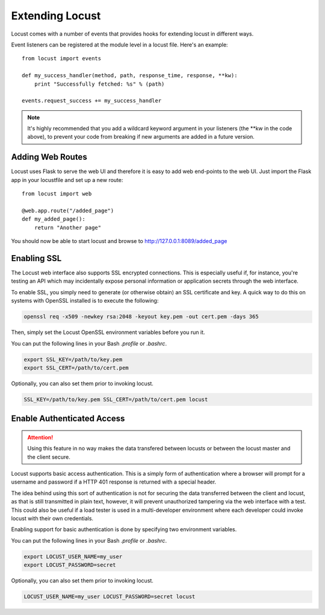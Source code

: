 =================
Extending Locust
=================

Locust comes with a number of events that provides hooks for extending locust in different ways.

Event listeners can be registered at the module level in a locust file. Here's an example::

    from locust import events

    def my_success_handler(method, path, response_time, response, **kw):
        print "Successfully fetched: %s" % (path)

    events.request_success += my_success_handler

.. note::

    It's highly recommended that you add a wildcard keyword argument in your listeners
    (the \**kw in the code above), to prevent your code from breaking if new arguments are
    added in a future version.

.. seealso::

    To see all available event, please see :ref:`events`.



Adding Web Routes
==================

Locust uses Flask to serve the web UI and therefore it is easy to add web end-points to the web UI.
Just import the Flask app in your locustfile and set up a new route::

    from locust import web

    @web.app.route("/added_page")
    def my_added_page():
        return "Another page"

You should now be able to start locust and browse to http://127.0.0.1:8089/added_page


Enabling SSL
==================

The Locust web interface also supports SSL encrypted connections. This is especially useful
if, for instance, you're testing an API which may incidentally expose personal information
or application secrets through the web interface.

To enable SSL, you simply need to generate (or otherwise obtain) an SSL certificate and key.
A quick way to do this on systems with OpenSSL installed is to execute the following:

.. code::

    openssl req -x509 -newkey rsa:2048 -keyout key.pem -out cert.pem -days 365

Then, simply set the Locust OpenSSL environment variables before you run it.

You can put the following lines in your Bash `.profile` or `.bashrc`.

.. code::

    export SSL_KEY=/path/to/key.pem
    export SSL_CERT=/path/to/cert.pem

Optionally, you can also set them prior to invoking locust.

.. code::

    SSL_KEY=/path/to/key.pem SSL_CERT=/path/to/cert.pem locust


Enable Authenticated Access
===========================

.. attention::

    Using this feature in no way makes the data transfered between locusts or between
    the locust master and the client secure.

Locust supports basic access authentication. This is a simply form of authentication
where a browser will prompt for a username and password if a HTTP 401 response is
returned with a special header.

The idea behind using this sort of authentication is not for securing the data transferred
between the client and locust, as that is still transmitted in plain text, however, it will
prevent unauthorized tampering via the web interface with a test. This could also be useful
if a load tester is used in a multi-developer environment where each developer could invoke
locust with their own credentials.

Enabling support for basic authentication is done by specifying two environment variables.

You can put the following lines in your Bash `.profile` or `.bashrc`.

.. code::

    export LOCUST_USER_NAME=my_user
    export LOCUST_PASSWORD=secret

Optionally, you can also set them prior to invoking locust.

.. code::

    LOCUST_USER_NAME=my_user LOCUST_PASSWORD=secret locust
